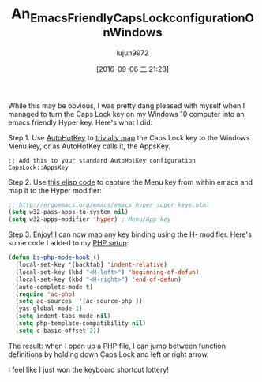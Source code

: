 #+TITLE: An_Emacs_Friendly_Caps_Lock_configuration_On_Windows
#+URL: http://www.blogbyben.com/2016/08/an-emacs-friendly-caps-lock.html
#+AUTHOR: lujun9972
#+CATEGORY: raw
#+DATE: [2016-09-06 二 21:23]
#+OPTIONS: ^:{}


While this may be obvious, I was pretty dang pleased with myself when I managed to turn the Caps Lock key on
my Windows 10 computer into an emacs friendly Hyper key. Here's what I did:

Step 1. Use [[http://www.blogbyben.com/2011/03/tool-of-day-autohotkey.html][AutoHotKey]] to [[https://autohotkey.com/docs/misc/Remap.htm][trivially map]] the Caps Lock key to the Windows Menu key, or as AutoHotKey calls it,
the AppsKey.


#+BEGIN_SRC ahk
  ;; Add this to your standard AutoHotKey configuration
  CapsLock::AppsKey
#+END_SRC

Step 2. Use [[http://ergoemacs.org/emacs/emacs_hyper_super_keys.html][this elisp code]] to capture the Menu key from within emacs and map it to the Hyper modifier:

#+BEGIN_SRC emacs-lisp
  ;; http://ergoemacs.org/emacs/emacs_hyper_super_keys.html
  (setq w32-pass-apps-to-system nil)
  (setq w32-apps-modifier 'hyper) ; Menu/App key
#+END_SRC

Step 3. Enjoy! I can now map any key binding using the H- modifier. Here's some code I added to my [[http://www.blogbyben.com/2016/08/emacs-php-modern-and-far-more-complete.html][PHP setup]]:

#+BEGIN_SRC emacs-lisp
  (defun bs-php-mode-hook ()
    (local-set-key '[backtab] 'indent-relative)
    (local-set-key (kbd "<H-left>") 'beginning-of-defun)
    (local-set-key (kbd "<H-right>") 'end-of-defun)
    (auto-complete-mode t)
    (require 'ac-php)
    (setq ac-sources  '(ac-source-php ))
    (yas-global-mode 1)
    (setq indent-tabs-mode nil)
    (setq php-template-compatibility nil)
    (setq c-basic-offset 2))
#+END_SRC

The result: when I open up a PHP file, I can jump between function definitions by holding down Caps Lock and
left or right arrow.

I feel like I just won the keyboard shortcut lottery!
